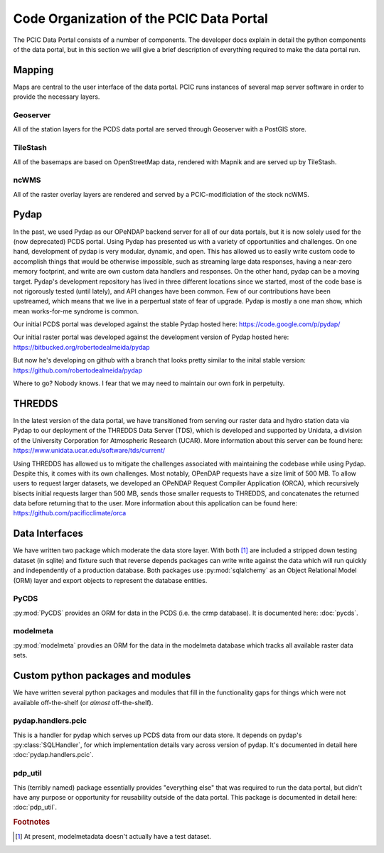 Code Organization of the PCIC Data Portal
=========================================

The PCIC Data Portal consists of a number of components. The developer docs explain in detail the python components of the data portal, but in this section we will give a brief description of everything required to make the data portal run.

Mapping
-------

Maps are central to the user interface of the data portal. PCIC runs instances of several map server software in order to provide the necessary layers.

Geoserver
^^^^^^^^^

All of the station layers for the PCDS data portal are served through Geoserver with a PostGIS store.

TileStash
^^^^^^^^^

All of the basemaps are based on OpenStreetMap data, rendered with Mapnik and are served up by TileStash.

ncWMS
^^^^^

All of the raster overlay layers are rendered and served by a PCIC-modificiation of the stock ncWMS.


Pydap
-----

In the past, we used Pydap as our OPeNDAP backend server for all of our data portals, but it is now solely used for the (now deprecated) PCDS portal. Using Pydap has presented us with a variety of opportunities and challenges. On one hand, development of pydap is very modular, dynamic, and open. This has allowed us to easily write custom code to accomplish things that would be otherwise impossible, such as streaming large data responses, having a near-zero memory footprint, and write are own custom data handlers and responses. On the other hand, pydap can be a moving target. Pydap's development repository has lived in three different locations since we started, most of the code base is not rigorously tested (until lately), and API changes have been common. Few of our contributions have been upstreamed, which means that we live in a perpertual state of fear of upgrade. Pydap is mostly a one man show, which mean works-for-me syndrome is common.

Our initial PCDS portal was developed against the stable Pydap hosted here:
https://code.google.com/p/pydap/

Our initial raster portal was developed against the development version of Pydap hosted here:
https://bitbucked.org/robertodealmeida/pydap

But now he's developing on github with a branch that looks pretty similar to the inital stable version:
https://github.com/robertodealmeida/pydap

Where to go? Nobody knows. I fear that we may need to maintain our own fork in perpetuity.

THREDDS
-------

In the latest version of the data portal, we have transitioned from serving our raster data and hydro station data via Pydap to our deployment of the THREDDS Data Server (TDS), which is developed and supported by Unidata, a division of the University Corporation for Atmospheric Research (UCAR). More information about this server can be found here:
https://www.unidata.ucar.edu/software/tds/current/

Using THREDDS has allowed us to mitigate the challenges associated with maintaining the codebase while using Pydap. Despite this, it comes with its own challenges. Most notably, OPenDAP requests have a size limit of 500 MB. To allow users to request larger datasets, we developed an OPeNDAP Request Compiler Application (ORCA), which recursively bisects initial requests larger than 500 MB, sends those smaller requests to THREDDS, and concatenates the returned data before returning that to the user. More information about this application can be found here:
https://github.com/pacificclimate/orca

Data Interfaces
---------------

We have written two package which moderate the data store layer. With both [#exception]_ are included a stripped down testing dataset (in sqlite) and fixture such that reverse depends packages can write write against the data which will run quickly and independently of a production database. Both packages use :py:mod:`sqlalchemy` as an Object Relational Model (ORM) layer and export objects to represent the database entities.

PyCDS
^^^^^

:py:mod:`PyCDS` provides an ORM for data in the PCDS (i.e. the crmp database). It is documented here: :doc:`pycds`.


modelmeta
^^^^^^^^^

:py:mod:`modelmeta` provdies an ORM for the data in the modelmeta database which tracks all available raster data sets.

Custom python packages and modules
----------------------------------

We have written several python packages and modules that fill in the functionality gaps for things which were not available off-the-shelf (or *almost* off-the-shelf).

pydap.handlers.pcic
^^^^^^^^^^^^^^^^^^^

This is a handler for pydap which serves up PCDS data from our data store. It depends on pydap's :py:class:`SQLHandler`, for which implementation details vary across version of pydap. It's documented in detail here :doc:`pydap.handlers.pcic`.


pdp_util
^^^^^^^^

This (terribly named) package essentially provides "everything else" that was required to run the data portal, but didn't have any purpose or opportunity for reusability outside of the data portal. This package is documented in detail here: :doc:`pdp_util`.

.. rubric:: Footnotes

.. [#exception] At present, modelmetadata doesn't actually have a test dataset.
